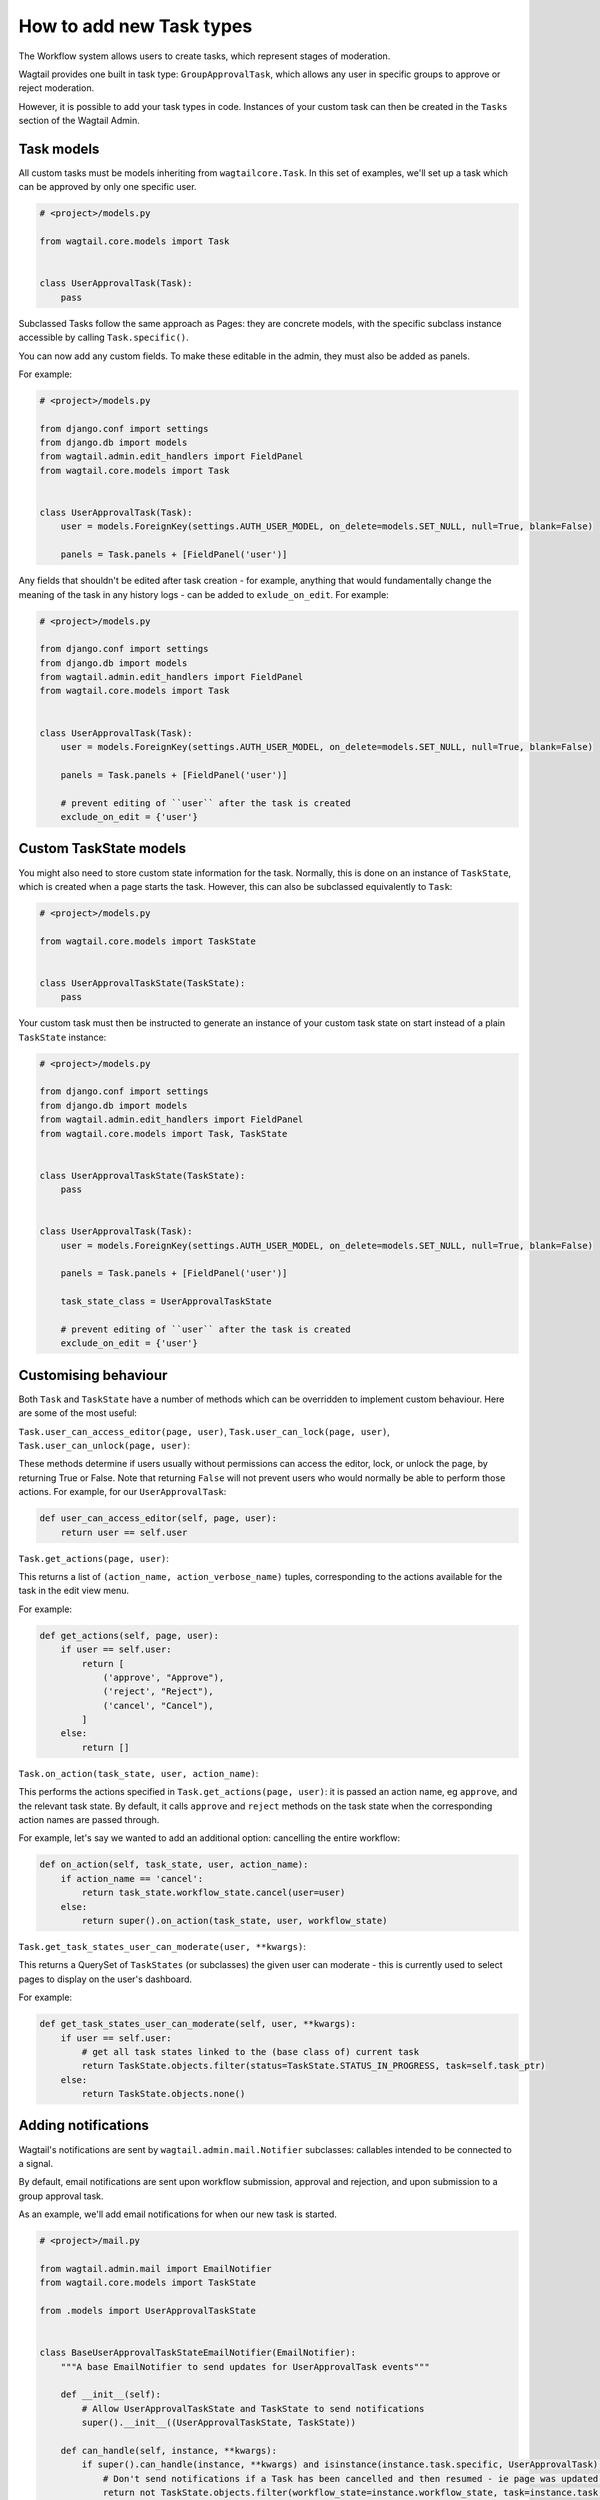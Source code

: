 =========================
How to add new Task types
=========================

The Workflow system allows users to create tasks, which represent stages of moderation.

Wagtail provides one built in task type: ``GroupApprovalTask``, which allows any user in specific groups to approve or reject moderation.

However, it is possible to add your task types in code. Instances of your custom task can then be created in the ``Tasks`` section of the Wagtail Admin.

Task models
~~~~~~~~~~~

All custom tasks must be models inheriting from ``wagtailcore.Task``. In this set of examples, we'll set up a task which can be approved by only one specific user.

.. code-block:: python

    # <project>/models.py

    from wagtail.core.models import Task


    class UserApprovalTask(Task):
        pass


Subclassed Tasks follow the same approach as Pages: they are concrete models, with the specific subclass instance accessible by calling ``Task.specific()``.

You can now add any custom fields. To make these editable in the admin, they must also be added as panels.

For example:

.. code-block:: python

    # <project>/models.py

    from django.conf import settings
    from django.db import models
    from wagtail.admin.edit_handlers import FieldPanel
    from wagtail.core.models import Task


    class UserApprovalTask(Task):
        user = models.ForeignKey(settings.AUTH_USER_MODEL, on_delete=models.SET_NULL, null=True, blank=False)

        panels = Task.panels + [FieldPanel('user')]


Any fields that shouldn't be edited after task creation - for example, anything that would fundamentally change the meaning of the task in any history logs - 
can be added to ``exlude_on_edit``. For example:

.. code-block:: python

    # <project>/models.py

    from django.conf import settings
    from django.db import models
    from wagtail.admin.edit_handlers import FieldPanel
    from wagtail.core.models import Task


    class UserApprovalTask(Task):
        user = models.ForeignKey(settings.AUTH_USER_MODEL, on_delete=models.SET_NULL, null=True, blank=False)

        panels = Task.panels + [FieldPanel('user')]

        # prevent editing of ``user`` after the task is created
        exclude_on_edit = {'user'}


Custom TaskState models
~~~~~~~~~~~~~~~~~~~~~~~

You might also need to store custom state information for the task. Normally, this is done on an instance of ``TaskState``, which is created when a page starts
the task. However, this can also be subclassed equivalently to ``Task``:

.. code-block:: python

    # <project>/models.py

    from wagtail.core.models import TaskState


    class UserApprovalTaskState(TaskState):
        pass

Your custom task must then be instructed to generate an instance of your custom task state on start instead of a plain ``TaskState`` instance:

.. code-block:: python

    # <project>/models.py

    from django.conf import settings
    from django.db import models
    from wagtail.admin.edit_handlers import FieldPanel
    from wagtail.core.models import Task, TaskState


    class UserApprovalTaskState(TaskState):
        pass


    class UserApprovalTask(Task):
        user = models.ForeignKey(settings.AUTH_USER_MODEL, on_delete=models.SET_NULL, null=True, blank=False)

        panels = Task.panels + [FieldPanel('user')]

        task_state_class = UserApprovalTaskState

        # prevent editing of ``user`` after the task is created
        exclude_on_edit = {'user'}


Customising behaviour
~~~~~~~~~~~~~~~~~~~~~

Both ``Task`` and ``TaskState`` have a number of methods which can be overridden to implement custom behaviour. Here are some of the most useful:

``Task.user_can_access_editor(page, user)``, ``Task.user_can_lock(page, user)``, ``Task.user_can_unlock(page, user)``:

These methods determine if users usually without permissions can access the editor, lock, or unlock the page, by returning True or False.
Note that returning ``False`` will not prevent users who would normally be able to perform those actions. For example, for our ``UserApprovalTask``:

.. code-block:: python

    def user_can_access_editor(self, page, user):
        return user == self.user

``Task.get_actions(page, user)``:

This returns a list of ``(action_name, action_verbose_name)`` tuples, corresponding to the actions available for the task in the edit view menu.

For example:

.. code-block:: python

    def get_actions(self, page, user):
        if user == self.user:
            return [
                ('approve', "Approve"),
                ('reject', "Reject"),
                ('cancel', "Cancel"),
            ]
        else:
            return []

``Task.on_action(task_state, user, action_name)``:

This performs the actions specified in ``Task.get_actions(page, user)``: it is passed an action name, eg ``approve``, and the relevant task state. By default,
it calls ``approve`` and ``reject`` methods on the task state when the corresponding action names are passed through. 

For example,  let's say we wanted to add an additional option: cancelling the entire workflow:

.. code-block:: python

    def on_action(self, task_state, user, action_name):
        if action_name == 'cancel':
            return task_state.workflow_state.cancel(user=user)
        else:
            return super().on_action(task_state, user, workflow_state)

``Task.get_task_states_user_can_moderate(user, **kwargs)``:

This returns a QuerySet of ``TaskStates`` (or subclasses) the given user can moderate - this is currently used to select pages to display on the user's dashboard.

For example:

.. code-block:: python

    def get_task_states_user_can_moderate(self, user, **kwargs):
        if user == self.user:
            # get all task states linked to the (base class of) current task
            return TaskState.objects.filter(status=TaskState.STATUS_IN_PROGRESS, task=self.task_ptr)
        else:
            return TaskState.objects.none()


Adding notifications
~~~~~~~~~~~~~~~~~~~~

Wagtail's notifications are sent by ``wagtail.admin.mail.Notifier`` subclasses: callables intended to be connected to a signal.

By default, email notifications are sent upon workflow submission, approval and rejection, and upon submission to a group approval task.

As an example, we'll add email notifications for when our new task is started.

.. code-block:: python

    # <project>/mail.py

    from wagtail.admin.mail import EmailNotifier
    from wagtail.core.models import TaskState

    from .models import UserApprovalTaskState


    class BaseUserApprovalTaskStateEmailNotifier(EmailNotifier):
        """A base EmailNotifier to send updates for UserApprovalTask events"""

        def __init__(self):
            # Allow UserApprovalTaskState and TaskState to send notifications
            super().__init__((UserApprovalTaskState, TaskState))

        def can_handle(self, instance, **kwargs):
            if super().can_handle(instance, **kwargs) and isinstance(instance.task.specific, UserApprovalTask):
                # Don't send notifications if a Task has been cancelled and then resumed - ie page was updated to a new revision
                return not TaskState.objects.filter(workflow_state=instance.workflow_state, task=instance.task, status=TaskState.STATUS_CANCELLED).exists()
            return False

        def get_context(self, task_state, **kwargs):
            context = super().get_context(task_state, **kwargs)
            context['page'] = task_state.workflow_state.page
            context['task'] = task_state.task.specific
            return context

        def get_recipient_users(self, task_state, **kwargs):

            # Send emails to the user assigned to the task
            approving_user = task_state.task.specific.user

            recipients = {approving_user}

            return recipients

        def get_template_base_prefix(self, instance, **kwargs):
            # Get the template base prefix for TaskState, so use the ``wagtailadmin/notifications/task_state_`` set of notification templates
            return super().get_template_base_prefix(self, instance.task_state_ptr, **kwargs)


    class UserApprovalTaskStateSubmissionEmailNotifier(BaseUserApprovalTaskStateEmailNotifier):
        """An EmailNotifier to send updates for UserApprovalTask submission events"""

        notification = 'submitted'


Similarly, you could define notifier subclasses for approval and rejection notifications.

Next, you need to instantiate the notifier, and connect it to the ``task_submitted`` signal.

.. code-block:: python

    # <project>/signal_handlers.py

    from wagtail.core.signals import task_submitted
    from .mail import UserApprovalTaskStateSubmissionEmailNotifier


    task_submission_email_notifier = UserApprovalTaskStateSubmissionEmailNotifier()

    def register_signal_handlers():
        task_submitted.connect(user_approval_task_submission_email_notifier, dispatch_uid='user_approval_task_submitted_email_notification')

``register_signal_handlers()`` should then be run on loading the app: for example, by adding it to the ``ready()`` method in your ``AppConfig`` 
(and making sure you set this config is set as ``default_app_config`` in ``<project>/__init__.py``).

.. code-block:: python

    # <project>/apps.py
    from django.apps import AppConfig


    class MyAppConfig(AppConfig):
        name = 'myappname'
        label = 'myapplabel'
        verbose_name = 'My verbose app name'

        def ready(self):
            from .signal_handlers import register_signal_handlers
            register_signal_handlers()